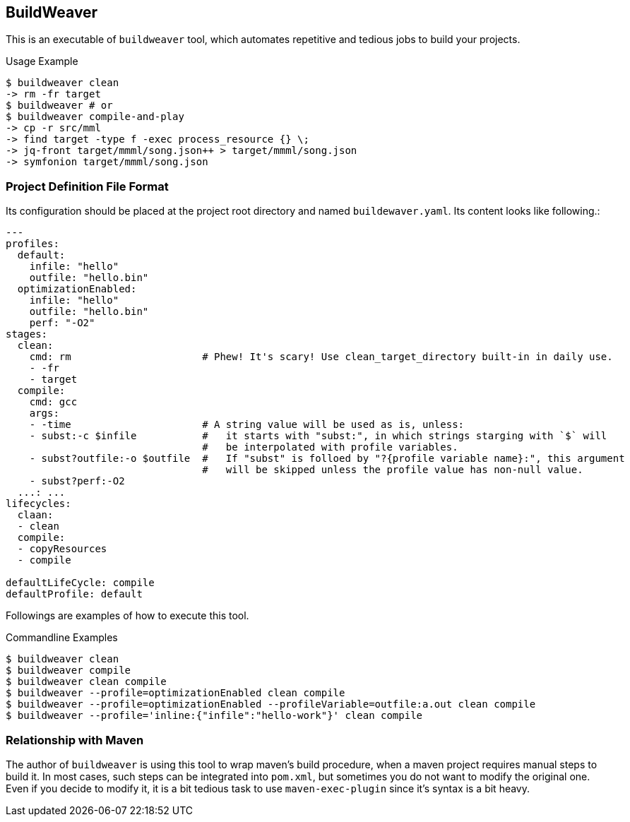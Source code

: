 == BuildWeaver

This is an executable of  `buildweaver` tool, which automates repetitive and tedious jobs to build your projects.


[source, bash]
.Usage Example
----
$ buildweaver clean
-> rm -fr target
$ buildweaver # or
$ buildweaver compile-and-play
-> cp -r src/mml
-> find target -type f -exec process_resource {} \;
-> jq-front target/mmml/song.json++ > target/mmml/song.json
-> symfonion target/mmml/song.json
----

=== Project Definition File Format

Its configuration should be placed at the project root directory and named `buildewaver.yaml`.
Its content looks like following.:

[%nowrap, yaml]
----
---
profiles:
  default:
    infile: "hello"
    outfile: "hello.bin"
  optimizationEnabled:
    infile: "hello"
    outfile: "hello.bin"
    perf: "-O2"
stages:
  clean:
    cmd: rm                      # Phew! It's scary! Use clean_target_directory built-in in daily use.
    - -fr
    - target
  compile:
    cmd: gcc
    args:
    - -time                      # A string value will be used as is, unless:
    - subst:-c $infile           #   it starts with "subst:", in which strings starging with `$` will
                                 #   be interpolated with profile variables.
    - subst?outfile:-o $outfile  #   If "subst" is folloed by "?{profile variable name}:", this argument
                                 #   will be skipped unless the profile value has non-null value.
    - subst?perf:-O2
  ...: ...
lifecycles:
  claan:
  - clean
  compile:
  - copyResources
  - compile

defaultLifeCycle: compile
defaultProfile: default
----

Followings are examples of how to execute this tool.

.Commandline Examples
----
$ buildweaver clean
$ buildweaver compile
$ buildweaver clean compile
$ buildweaver --profile=optimizationEnabled clean compile
$ buildweaver --profile=optimizationEnabled --profileVariable=outfile:a.out clean compile
$ buildweaver --profile='inline:{"infile":"hello-work"}' clean compile
----

=== Relationship with Maven

The author of `buildweaver` is using this tool to wrap maven's build procedure, when a maven project requires manual steps to build it.
In most cases, such steps can be integrated into `pom.xml`, but sometimes you do not want to modify the original one.
Even if you decide to modify it, it is a bit tedious task to use `maven-exec-plugin` since it's syntax is a bit heavy.